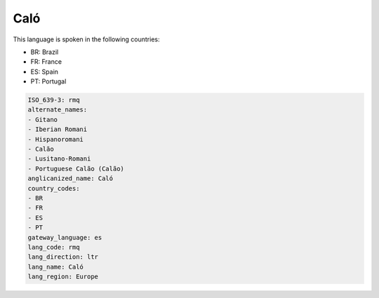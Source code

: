 .. _rmq:

Caló
=====

This language is spoken in the following countries:

* BR: Brazil
* FR: France
* ES: Spain
* PT: Portugal

.. code-block:: yaml

    ISO_639-3: rmq
    alternate_names:
    - Gitano
    - Iberian Romani
    - Hispanoromani
    - Calão
    - Lusitano-Romani
    - Portuguese Calão (Calão)
    anglicanized_name: Caló
    country_codes:
    - BR
    - FR
    - ES
    - PT
    gateway_language: es
    lang_code: rmq
    lang_direction: ltr
    lang_name: Caló
    lang_region: Europe
    
